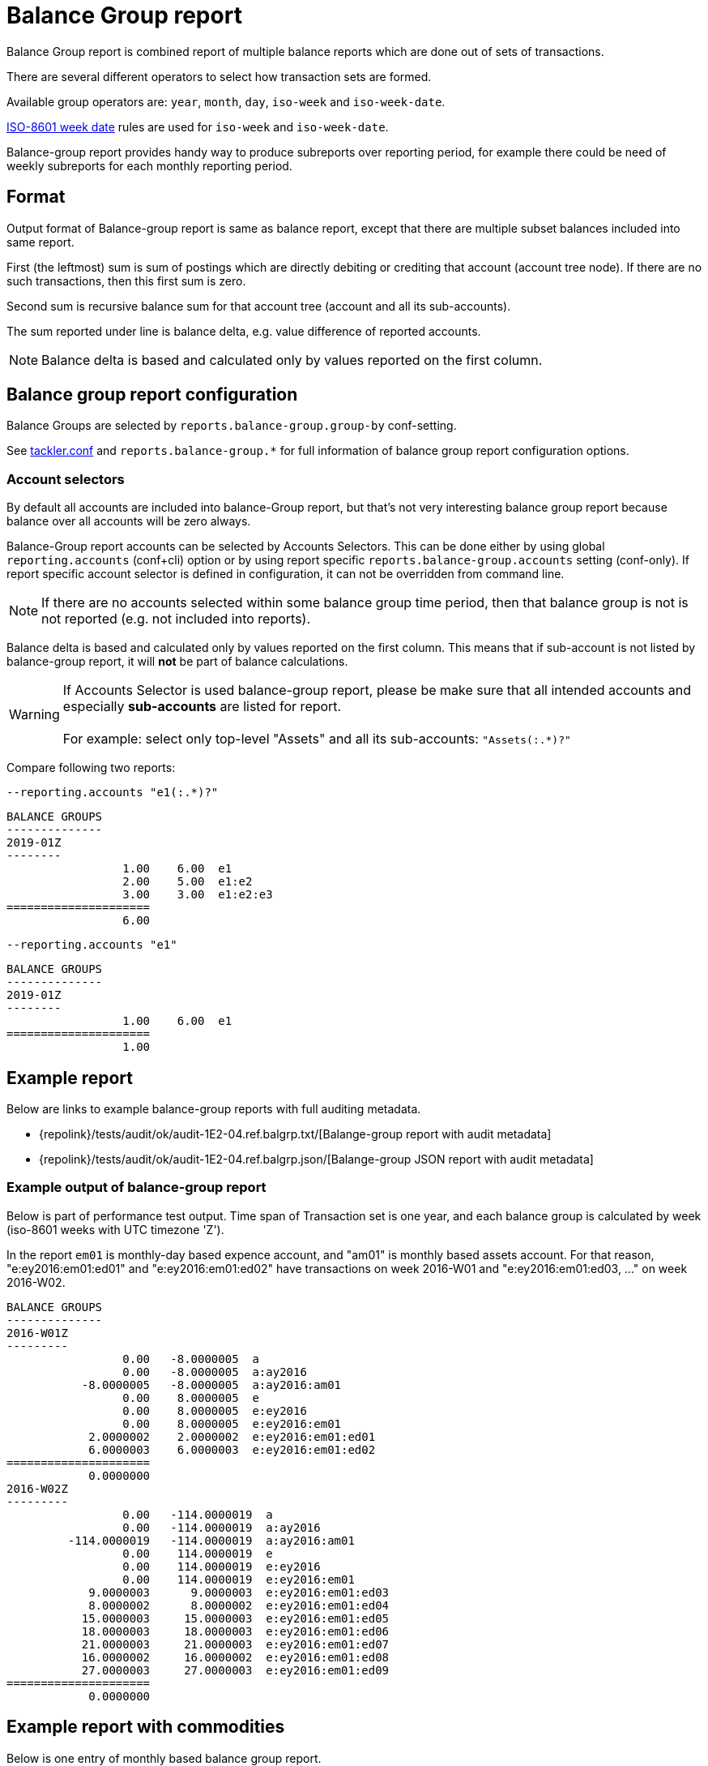 = Balance Group report

Balance Group report is combined report of multiple balance reports 
which are done out of sets of transactions.

There are several different operators to select how transaction sets are formed.

Available group operators are:
`year`, `month`, `day`, `iso-week` and `iso-week-date`.

link:https://en.wikipedia.org/wiki/ISO_week_date[ISO-8601 week date] rules are used 
for `iso-week` and `iso-week-date`.

Balance-group report provides handy way to produce subreports over reporting period, 
for example there could be need of weekly subreports for each monthly reporting period.

== Format
Output format of Balance-group report is same as balance report, 
except that there are multiple subset balances included into same report.

First (the leftmost) sum is sum of postings which are directly debiting or crediting 
that account (account tree node). If there are no such transactions,  then this first sum is zero.

Second sum is recursive balance sum for that account tree (account and all its sub-accounts).

The sum reported under line is balance delta, e.g. value difference of reported accounts.

[NOTE]
Balance delta is based and calculated only by values reported on the first column.


== Balance group report configuration


Balance Groups are selected by `reports.balance-group.group-by` conf-setting.

See xref:./tackler-conf.adoc[tackler.conf] and `reports.balance-group.*` for full
information of balance group report configuration options.


=== Account selectors

By default all accounts are included into balance-Group report, but that's not very
interesting balance group report because balance over all accounts will be zero always.

Balance-Group report accounts can be selected by Accounts Selectors. This can be done
either by using global `reporting.accounts` (conf+cli) option or by using report specific
`reports.balance-group.accounts` setting (conf-only). If report specific account selector
is defined in configuration, it can not be overridden from command line.

[NOTE]
====
If there are no accounts selected within some balance group time period,
then that balance group is not is not reported (e.g. not included into reports).
====

Balance delta is based and calculated only by values reported on the first column.
This means that if sub-account is not listed by balance-group report,
it will *not* be part of balance calculations.

[WARNING]
====
If Accounts Selector is used balance-group report, please be make sure that all intended accounts
and especially *sub-accounts* are listed for report. +
 +
For example: select only top-level "Assets" and all its sub-accounts: `"Assets(:.*)?"`
====

Compare following two reports:

.`--reporting.accounts "e1(:.*)?"`
----
BALANCE GROUPS
--------------
2019-01Z
--------
                 1.00    6.00  e1
                 2.00    5.00  e1:e2
                 3.00    3.00  e1:e2:e3
=====================
                 6.00
----

.`--reporting.accounts "e1"`
----
BALANCE GROUPS
--------------
2019-01Z
--------
                 1.00    6.00  e1
=====================
                 1.00
----


== Example report


Below are links to example balance-group reports with full auditing metadata.

* {repolink}/tests/audit/ok/audit-1E2-04.ref.balgrp.txt/[Balange-group report with audit metadata]
* {repolink}/tests/audit/ok/audit-1E2-04.ref.balgrp.json/[Balange-group JSON report with audit metadata]


=== Example output of balance-group report

Below is part of performance test output.
Time span of Transaction set is one year, and each balance group is calculated
by week (iso-8601 weeks with UTC timezone 'Z'). 

In the report `em01` is monthly-day based expence account, and "am01" is monthly based
assets account. For that reason, "e:ey2016:em01:ed01" and "e:ey2016:em01:ed02"  have
transactions on week 2016-W01 and "e:ey2016:em01:ed03, ..." on week 2016-W02. 


....
BALANCE GROUPS
--------------
2016-W01Z
---------
                 0.00   -8.0000005  a
                 0.00   -8.0000005  a:ay2016
           -8.0000005   -8.0000005  a:ay2016:am01
                 0.00    8.0000005  e
                 0.00    8.0000005  e:ey2016
                 0.00    8.0000005  e:ey2016:em01
            2.0000002    2.0000002  e:ey2016:em01:ed01
            6.0000003    6.0000003  e:ey2016:em01:ed02
=====================
            0.0000000
2016-W02Z
---------
                 0.00   -114.0000019  a
                 0.00   -114.0000019  a:ay2016
         -114.0000019   -114.0000019  a:ay2016:am01
                 0.00    114.0000019  e
                 0.00    114.0000019  e:ey2016
                 0.00    114.0000019  e:ey2016:em01
            9.0000003      9.0000003  e:ey2016:em01:ed03
            8.0000002      8.0000002  e:ey2016:em01:ed04
           15.0000003     15.0000003  e:ey2016:em01:ed05
           18.0000003     18.0000003  e:ey2016:em01:ed06
           21.0000003     21.0000003  e:ey2016:em01:ed07
           16.0000002     16.0000002  e:ey2016:em01:ed08
           27.0000003     27.0000003  e:ey2016:em01:ed09
=====================
            0.0000000
....

== Example report with commodities

Below is one entry of monthly based balance group report.

....
BALANCE GROUPS
--------------
2017-05Z
--------
                 0.00           3.00 ACME  Assets
                 3.00           3.00 ACME  Assets:Stocks
                 0.00        -359.75 EUR   Assets
              -359.75        -359.75 EUR   Assets:Cash
==========================
                 3.00 ACME
              -359.75 EUR
...
....


